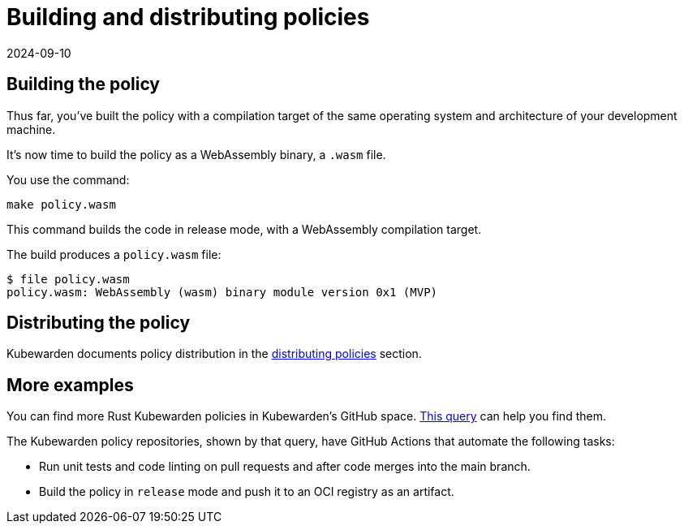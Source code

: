 = Building and distributing policies
:revdate: 2024-09-10
:page-revdate: {revdate}
:description: Building and distributing Kubewarden policies developed with Rust.
:doc-persona: ["kubewarden-policy-developer", "kubewarden-operator"]
:doc-topic: ["kubewarden", "writing-policies", "rust", "build-and-distribute"]
:doc-type: ["tutorial"]
:keywords: ["kubewarden", "kubernetes", "writing policies", "rust", "build and distribute"]
:sidebar_label: Building and distributing policies
:current-version: {page-origin-branch}

== Building the policy

Thus far, you've built the policy with a compilation target of the same operating system and architecture of your development machine.

It's now time to build the policy as a WebAssembly binary, a `.wasm` file.

You use the command:

[subs="+attributes",console]
----
make policy.wasm
----

This command builds the code in release mode, with a WebAssembly compilation target.

The build produces a `policy.wasm` file:

[subs="+attributes",console]
----
$ file policy.wasm
policy.wasm: WebAssembly (wasm) binary module version 0x1 (MVP)
----

== Distributing the policy

Kubewarden documents policy distribution in the
xref:../../../explanations/distributing-policies.adoc[distributing policies]
section.

== More examples

You can find more Rust Kubewarden policies in Kubewarden's GitHub space.
https://github.com/search?l=Rust&q=topic%3Apolicy-as-code+org%3Akubewarden&type=Repositories[This query]
can help you find them.

The Kubewarden policy repositories, shown by that query, have GitHub Actions that automate the following tasks:

* Run unit tests and code linting on pull requests and after code merges into the main branch.
* Build the policy in `release` mode and push it to an OCI registry as an artifact.
